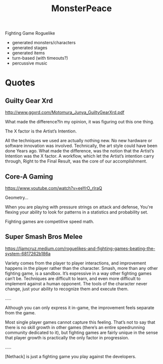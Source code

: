 #+TITLE: MonsterPeace


Fighting Game Roguelike

- generated monsters/characters
- generated stages
- generated items
- turn-based (with timeouts?)
- percussive music

* Quotes

** Guilty Gear Xrd
http://www.ggxrd.com/Motomura_Junya_GuiltyGearXrd.pdf

What made the difference?In my opinion, it was figuring out this one thing.

The X factor is the Artist’s Intention.

All the techniques we used are actually nothing new.
No new hardware or software innovation was involved.
Technically, the art style could have been done Years ago.
What made the difference, was the notion that the Artist’s Intention was the X factor.
A workflow, which let the Artist’s intention carry through, Right to the Final Result, 
was the core of our accomplishment.

** Core-A Gaming
https://www.youtube.com/watch?v=eeYrO_rIraQ

Geometry...

When you are playing with pressure strings on attack and defense,
You're flexing your ability to look for patterns in a statistics
and probability set.

Fighting games are competitive speed math.

** Super Smash Bros Melee
https://liamcruz.medium.com/roguelikes-and-fighting-games-beating-the-system-6817262b186a

Variety comes from the player to player interactions, and improvement happens
in the player rather than the character. Smash, more than any other fighting game,
is a sandbox. It’s expressive in a way other fighting games can’t be. Techniques are
difficult to learn, and even more difficult to implement against a human opponent.
The tools of the character never change,
just your ability to recognize them and execute them.

..... 

Although you can only express it in-game, the improvement feels separate from the game.

Most single player games cannot capture this feeling.
That’s not to say that there is no skill growth in other games
(there’s an entire speedrunning community dedicated to it),
but fighting games are fairly unique in the sense that player growth is practically
the only factor in progression.

.....

[Nethack] is just a fighting game you play against the developers.
